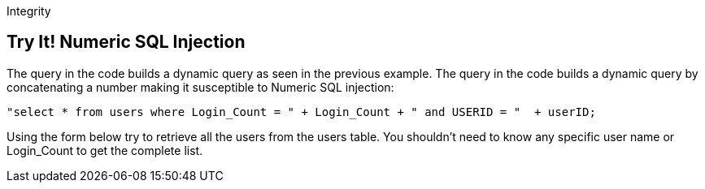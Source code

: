 Integrity

== Try It!   Numeric SQL Injection

The query in the code builds a dynamic query as seen in the previous example.  The query in the code builds a dynamic query by concatenating a number making it susceptible to Numeric SQL injection: 

--------------------------------------------------
"select * from users where Login_Count = " + Login_Count + " and USERID = "  + userID;
--------------------------------------------------

Using the form below try to retrieve all the users from the users table. You shouldn't need to know any specific user name or Login_Count to get the complete list.
